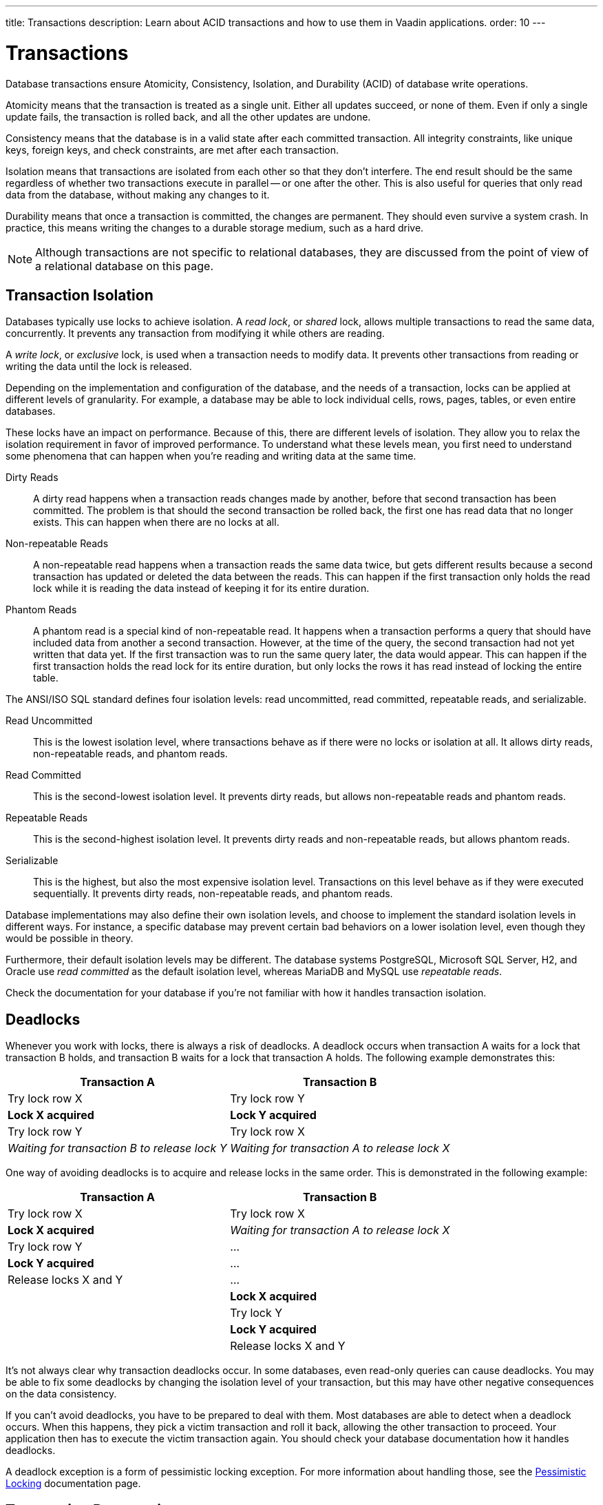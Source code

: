 ---
title: Transactions
description: Learn about ACID transactions and how to use them in Vaadin applications.
order: 10
---


= Transactions

Database transactions ensure Atomicity, Consistency, Isolation, and Durability (ACID) of database write operations.

Atomicity means that the transaction is treated as a single unit. Either all updates succeed, or none of them. Even if only a single update fails, the transaction is rolled back, and all the other updates are undone.

Consistency means that the database is in a valid state after each committed transaction. All integrity constraints, like unique keys, foreign keys, and check constraints, are met after each transaction.

Isolation means that transactions are isolated from each other so that they don't interfere. The end result should be the same regardless of whether two transactions execute in parallel -- or one after the other. This is also useful for queries that only read data from the database, without making any changes to it.

Durability means that once a transaction is committed, the changes are permanent. They should even survive a system crash. In practice, this means writing the changes to a durable storage medium, such as a hard drive.

[NOTE]
Although transactions are not specific to relational databases, they are discussed from the point of view of a relational database on this page.


== Transaction Isolation

Databases typically use locks to achieve isolation. A _read lock_, or _shared_ lock, allows multiple transactions to read the same data, concurrently. It prevents any transaction from modifying it while others are reading.

A _write lock_, or _exclusive_ lock, is used when a transaction needs to modify data. It prevents other transactions from reading or writing the data until the lock is released.

Depending on the implementation and configuration of the database, and the needs of a transaction, locks can be applied at different levels of granularity. For example, a database may be able to lock individual cells, rows, pages, tables, or even entire databases.

These locks have an impact on performance. Because of this, there are different levels of isolation. They allow you to relax the isolation requirement in favor of improved performance. To understand what these levels mean, you first need to understand some phenomena that can happen when you're reading and writing data at the same time.

Dirty Reads:: A dirty read happens when a transaction reads changes made by another, before that second transaction has been committed. The problem is that should the second transaction be rolled back, the first one has read data that no longer exists. This can happen when there are no locks at all.

Non-repeatable Reads:: A non-repeatable read happens when a transaction reads the same data twice, but gets different results because a second transaction has updated or deleted the data between the reads. This can happen if the first transaction only holds the read lock while it is reading the data instead of keeping it for its entire duration.

Phantom Reads:: A phantom read is a special kind of non-repeatable read. It happens when a transaction performs a query that should have included data from another a second transaction. However, at the time of the query, the second transaction had not yet written that data yet. If the first transaction was to run the same query later, the data would appear. This can happen if the first transaction holds the read lock for its entire duration, but only locks the rows it has read instead of locking the entire table.

The ANSI/ISO SQL standard defines four isolation levels: read uncommitted, read committed, repeatable reads, and serializable.

Read Uncommitted:: This is the lowest isolation level, where transactions behave as if there were no locks or isolation at all. It allows dirty reads, non-repeatable reads, and phantom reads.

Read Committed:: This is the second-lowest isolation level. It prevents dirty reads, but allows non-repeatable reads and phantom reads. 

Repeatable Reads:: This is the second-highest isolation level. It prevents dirty reads and non-repeatable reads, but allows phantom reads.

Serializable:: This is the highest, but also the most expensive isolation level. Transactions on this level behave as if they were executed sequentially. It prevents dirty reads, non-repeatable reads, and phantom reads.

Database implementations may also define their own isolation levels, and choose to implement the standard isolation levels in different ways. For instance, a specific database may prevent certain bad behaviors on a lower isolation level, even though they would be possible in theory.

Furthermore, their default isolation levels may be different. The database systems PostgreSQL, Microsoft SQL Server, H2, and Oracle use _read committed_ as the default isolation level, whereas MariaDB and MySQL use _repeatable reads_.

Check the documentation for your database if you're not familiar with how it handles transaction isolation.


== Deadlocks

Whenever you work with locks, there is always a risk of deadlocks. A deadlock occurs when transaction A waits for a lock that transaction B holds, and transaction B waits for a lock that transaction A holds. The following example demonstrates this:

[cols="1,1"]
|===
|Transaction A |Transaction B

|Try lock row X
|Try lock row Y

>|*Lock X acquired*
>|*Lock Y acquired*

|Try lock row Y
|Try lock row X

>|_Waiting for transaction B to release lock Y_
>|_Waiting for transaction A to release lock X_

|===


One way of avoiding deadlocks is to acquire and release locks in the same order. This is demonstrated in the following example:

[cols="1,1"]
|===
|Transaction A |Transaction B

|Try lock row X
|Try lock row X

>|*Lock X acquired*
>|_Waiting for transaction A to release lock X_

|Try lock row Y
|...

>|*Lock Y acquired*
|...

|Release locks X and Y
|...

|
>|*Lock X acquired*

|
|Try lock Y

|
>|*Lock Y acquired*

|
|Release locks X and Y

|===


It's not always clear why transaction deadlocks occur. In some databases, even read-only queries can cause deadlocks. You may be able to fix some deadlocks by changing the isolation level of your transaction, but this may have other negative consequences on the data consistency.

If you can't avoid deadlocks, you have to be prepared to deal with them. Most databases are able to detect when a deadlock occurs. When this happens, they pick a victim transaction and roll it back, allowing the other transaction to proceed. Your application then has to execute the victim transaction again. You should check your database documentation how it handles deadlocks.

A deadlock exception is a form of pessimistic locking exception. For more information about handling those, see the <<../pessimistic-locking#resolving-conflicts,Pessimistic Locking>> documentation page.


== Transaction Propagation

Transaction propagation controls how Spring manages transactions across multiple methods in an application. A method can run inside a _transactional context_. If one such method calls another method that also runs inside a transactional context, the propagation decides how the called method should behave. It could, for instance, join the existing transaction, start a new one, or fail.

Spring supports the following propagation levels:

`REQUIRED`:: If there is an active transaction, Spring executes the method inside it. Otherwise, Spring creates a new transaction. This is the default propagation level.

`REQUIRES_NEW`:: If there is an active transaction, Spring suspends it and creates a new one. Once the new transaction has completed, Spring resumes the earlier one. This is the recommended propagation level for <<{articles}/building-apps/application-layer/application-services#,application services>>.

`MANDATORY`:: If there is an active transaction, Spring executes the method inside it. Otherwise, Spring throws an exception and doesn't execute the method. This is the recommended level for <<{articles}/building-apps/application-layer/persistence/repositories#,repositories>>.

`SUPPORTS`:: If there is an active transaction, Spring executes the method inside it. Otherwise, the method is executed without a transaction.

`NOT_SUPPORTED`:: If there is an active transaction, Spring suspends it. The method is then executed without a transaction. Once the method has completed, Spring resumes the earlier one.

`NEVER`:: If there is an active transaction, Spring throws an exception and doesn't execute the method.

Spring also has a `NESTED` propagation level, but it has some limitations. For more information, see the https://docs.spring.io/spring-framework/reference/data-access/transaction/declarative/tx-propagation.html[Spring Documentation].


== Transaction Management

section_outline::[]
